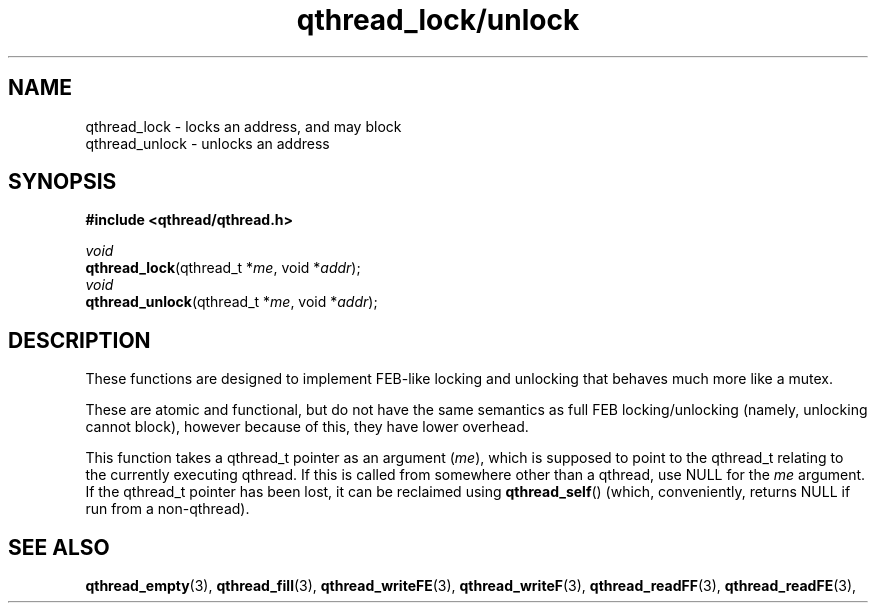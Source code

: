 .TH qthread_lock/unlock 3 "NOVEMBER 2006" libqthread "libqthread"
.SH NAME
qthread_lock \- locks an address, and may block
.br
qthread_unlock \- unlocks an address
.SH SYNOPSIS
.B #include <qthread/qthread.h>

.I void
.br
\fBqthread_lock\fR(qthread_t *\fIme\fR, void *\fIaddr\fR);
.br
.I void
.br
\fBqthread_unlock\fR(qthread_t *\fIme\fR, void *\fIaddr\fR);
.SH DESCRIPTION
These functions are designed to implement FEB-like locking and unlocking that behaves much more like a mutex.
.PP
These are atomic and functional, but do not have the same semantics as full FEB locking/unlocking (namely, unlocking cannot block), however because of this, they have lower overhead.
.PP
This function takes a qthread_t pointer as an argument (\fIme\fR), which is supposed to point to the qthread_t relating to the currently executing qthread. If this is called from somewhere other than a qthread, use NULL for the \fIme\fR argument. If the qthread_t pointer has been lost, it can be reclaimed using \fBqthread_self\fR() (which, conveniently, returns NULL if run from a non-qthread).
.SH "SEE ALSO"
.BR qthread_empty (3),
.BR qthread_fill (3),
.BR qthread_writeFE (3),
.BR qthread_writeF (3),
.BR qthread_readFF (3),
.BR qthread_readFE (3),
